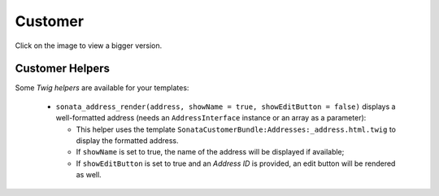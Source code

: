 .. index::
    single: Customer
    pair: Customer; Architecture

========
Customer
========

Click on the image to view a bigger version.

.. image:: ../../images/dcCustomer.svg
    :width: 75 %
    :alt: Customer Class Diagram

Customer Helpers
================

Some `Twig helpers` are available for your templates:

  - ``sonata_address_render(address, showName = true, showEditButton = false)`` displays a well-formatted address (needs an ``AddressInterface`` instance or an array as a parameter):

    - This helper uses the template ``SonataCustomerBundle:Addresses:_address.html.twig`` to display the formatted address.
    - If ``showName`` is set to true, the name of the address will be displayed if available;
    - If ``showEditButton`` is set to true and an `Address ID` is provided, an edit button will be rendered as well.



